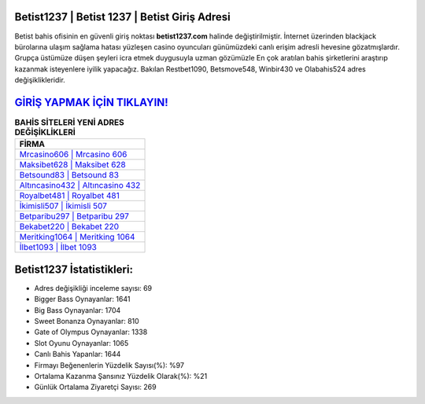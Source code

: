 ﻿Betist1237 | Betist 1237 | Betist Giriş Adresi
===================================

.. image:: images/betist-giris.jpg
   :width: 600
   
Betist bahis ofisinin en güvenli giriş noktası **betist1237.com** halinde değiştirilmiştir. İnternet üzerinden blackjack bürolarına ulaşım sağlama hatası yüzleşen casino oyuncuları günümüzdeki canlı erişim adresli hevesine gözatmışlardır. Grupça üstümüze düşen şeyleri icra etmek duygusuyla uzman gözümüzle En çok aratılan bahis şirketlerini araştırıp kazanmak isteyenlere iyilik yapacağız. Bakılan Restbet1090, Betsmove548, Winbir430 ve Olabahis524 adres değişiklikleridir.

`GİRİŞ YAPMAK İÇİN TIKLAYIN! <https://cutt.ly/QwVVg2Vk>`_
==============

.. list-table:: **BAHİS SİTELERİ YENİ ADRES DEĞİŞİKLİKLERİ**
   :widths: 100
   :header-rows: 1

   * - FİRMA
   * - `Mrcasino606 | Mrcasino 606 <mrcasino606-mrcasino-606-mrcasino-giris-adresi.html>`_
   * - `Maksibet628 | Maksibet 628 <maksibet628-maksibet-628-maksibet-giris-adresi.html>`_
   * - `Betsound83 | Betsound 83 <betsound83-betsound-83-betsound-giris-adresi.html>`_	 
   * - `Altıncasino432 | Altıncasino 432 <altincasino432-altincasino-432-altincasino-giris-adresi.html>`_	 
   * - `Royalbet481 | Royalbet 481 <royalbet481-royalbet-481-royalbet-giris-adresi.html>`_ 
   * - `İkimisli507 | İkimisli 507 <ikimisli507-ikimisli-507-ikimisli-giris-adresi.html>`_
   * - `Betparibu297 | Betparibu 297 <betparibu297-betparibu-297-betparibu-giris-adresi.html>`_	 
   * - `Bekabet220 | Bekabet 220 <bekabet220-bekabet-220-bekabet-giris-adresi.html>`_
   * - `Meritking1064 | Meritking 1064 <meritking1064-meritking-1064-meritking-giris-adresi.html>`_
   * - `İlbet1093 | İlbet 1093 <ilbet1093-ilbet-1093-ilbet-giris-adresi.html>`_
	 
Betist1237 İstatistikleri:
===================================	 
* Adres değişikliği inceleme sayısı: 69
* Bigger Bass Oynayanlar: 1641
* Big Bass Oynayanlar: 1704
* Sweet Bonanza Oynayanlar: 810
* Gate of Olympus Oynayanlar: 1338
* Slot Oyunu Oynayanlar: 1065
* Canlı Bahis Yapanlar: 1644
* Firmayı Beğenenlerin Yüzdelik Sayısı(%): %97
* Ortalama Kazanma Şansınız Yüzdelik Olarak(%): %21
* Günlük Ortalama Ziyaretçi Sayısı: 269
